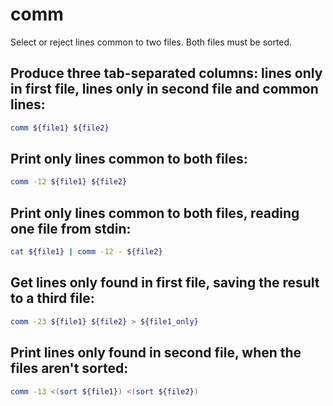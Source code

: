 * comm

Select or reject lines common to two files. Both files must be sorted.

** Produce three tab-separated columns: lines only in first file, lines only in second file and common lines:

#+BEGIN_SRC sh
  comm ${file1} ${file2}
#+END_SRC

** Print only lines common to both files:

#+BEGIN_SRC sh
  comm -12 ${file1} ${file2}
#+END_SRC

** Print only lines common to both files, reading one file from stdin:

#+BEGIN_SRC sh
  cat ${file1} | comm -12 - ${file2}
#+END_SRC

** Get lines only found in first file, saving the result to a third file:

#+BEGIN_SRC sh
  comm -23 ${file1} ${file2} > ${file1_only}
#+END_SRC

** Print lines only found in second file, when the files aren't sorted:

#+BEGIN_SRC sh
  comm -13 <(sort ${file1}) <(sort ${file2})
#+END_SRC

